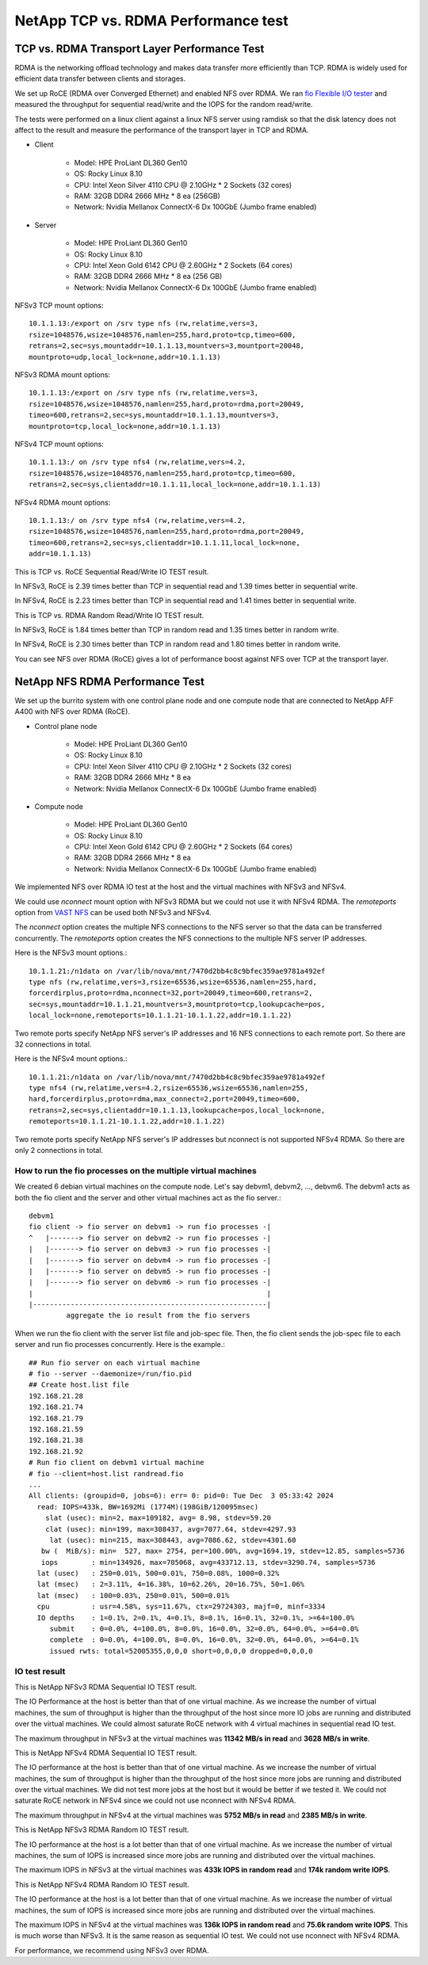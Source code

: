 NetApp TCP vs. RDMA Performance test
=======================================

TCP vs. RDMA Transport Layer Performance Test
-----------------------------------------------

RDMA is the networking offload technology and makes data transfer more
efficiently than TCP.
RDMA is widely used for efficient data transfer between clients and storages.

We set up RoCE (RDMA over Converged Ethernet) and enabled NFS over RDMA.
We ran `fio Flexible I/O tester <https://github.com/axboe/fio>`_ and 
measured the throughput for sequential read/write and 
the IOPS for the random read/write.

The tests were performed on a linux client against a linux NFS server
using ramdisk so that the disk latency does not affect to the result and
measure the performance of the transport layer in TCP and RDMA.

* Client

    - Model: HPE ProLiant DL360 Gen10
    - OS: Rocky Linux 8.10
    - CPU: Intel Xeon Silver 4110 CPU @ 2.10GHz * 2 Sockets (32 cores)
    - RAM: 32GB DDR4 2666 MHz * 8 ea (256GB)
    - Network: Nvidia Mellanox ConnectX-6 Dx 100GbE (Jumbo frame enabled)

* Server

    - Model: HPE ProLiant DL360 Gen10
    - OS: Rocky Linux 8.10
    - CPU: Intel Xeon Gold 6142 CPU @ 2.60GHz * 2 Sockets (64 cores)
    - RAM: 32GB DDR4 2666 MHz * 8 ea (256 GB)
    - Network: Nvidia Mellanox ConnectX-6 Dx 100GbE (Jumbo frame enabled)

NFSv3 TCP mount options::

    10.1.1.13:/export on /srv type nfs (rw,relatime,vers=3,
    rsize=1048576,wsize=1048576,namlen=255,hard,proto=tcp,timeo=600,
    retrans=2,sec=sys,mountaddr=10.1.1.13,mountvers=3,mountport=20048,
    mountproto=udp,local_lock=none,addr=10.1.1.13)

NFSv3 RDMA mount options::

    10.1.1.13:/export on /srv type nfs (rw,relatime,vers=3,
    rsize=1048576,wsize=1048576,namlen=255,hard,proto=rdma,port=20049,
    timeo=600,retrans=2,sec=sys,mountaddr=10.1.1.13,mountvers=3,
    mountproto=tcp,local_lock=none,addr=10.1.1.13)

NFSv4 TCP mount options::

    10.1.1.13:/ on /srv type nfs4 (rw,relatime,vers=4.2,
    rsize=1048576,wsize=1048576,namlen=255,hard,proto=tcp,timeo=600,
    retrans=2,sec=sys,clientaddr=10.1.1.11,local_lock=none,addr=10.1.1.13)

NFSv4 RDMA mount options::

    10.1.1.13:/ on /srv type nfs4 (rw,relatime,vers=4.2,
    rsize=1048576,wsize=1048576,namlen=255,hard,proto=rdma,port=20049,
    timeo=600,retrans=2,sec=sys,clientaddr=10.1.1.11,local_lock=none,
    addr=10.1.1.13)

This is TCP vs. RoCE Sequential Read/Write IO TEST result.

.. image:: ../_static/images/netapp/tcp_rdma_sequential_read_write_64k_iodepth_128.svg
   :width: 600
   :alt: TCP vs. RDMA Sequential IO TEST

In NFSv3, RoCE is 2.39 times better than TCP in sequential read and 
1.39 times better in sequential write.

In NFSv4, RoCE is 2.23 times better than TCP in sequential read and
1.41 times better in sequential write.

This is TCP vs. RDMA Random Read/Write IO TEST result.

.. image:: ../_static/images/netapp/tcp_rdma_random_read_write_4k_iodepth_128.svg
   :width: 600
   :alt: TCP vs. RDMA Random IO TEST

In NFSv3, RoCE is 1.84 times better than TCP in random read and
1.35 times better in random write.

In NFSv4, RoCE is 2.30 times better than TCP in random read and
1.80 times better in random write.

You can see NFS over RDMA (RoCE) gives a lot of performance boost 
against NFS over TCP at the transport layer.


NetApp NFS RDMA Performance Test
---------------------------------

We set up the burrito system with one control plane node and one compute node
that are connected to NetApp AFF A400 with NFS over RDMA (RoCE).

* Control plane node

    - Model: HPE ProLiant DL360 Gen10
    - OS: Rocky Linux 8.10
    - CPU: Intel Xeon Silver 4110 CPU @ 2.10GHz * 2 Sockets (32 cores)
    - RAM: 32GB DDR4 2666 MHz * 8 ea
    - Network: Nvidia Mellanox ConnectX-6 Dx 100GbE (Jumbo frame enabled)

* Compute node

    - Model: HPE ProLiant DL360 Gen10
    - OS: Rocky Linux 8.10
    - CPU: Intel Xeon Gold 6142 CPU @ 2.60GHz * 2 Sockets (64 cores)
    - RAM: 32GB DDR4 2666 MHz * 8 ea
    - Network: Nvidia Mellanox ConnectX-6 Dx 100GbE (Jumbo frame enabled)

We implemented NFS over RDMA IO test at the host and the virtual machines
with NFSv3 and NFSv4.

We could use `nconnect` mount option with NFSv3 RDMA but we could not use
it with NFSv4 RDMA.
The `remoteports` option from `VAST NFS <https://vastnfs.vastdata.com>`_ 
can be used both NFSv3 and NFSv4.

The `nconnect` option creates the multiple NFS connections to the NFS server 
so that the data can be transferred concurrently.
The `remoteports` option creates the NFS connections to the multiple NFS 
server IP addresses.

Here is the NFSv3 mount options.::

    10.1.1.21:/n1data on /var/lib/nova/mnt/7470d2bb4c8c9bfec359ae9781a492ef 
    type nfs (rw,relatime,vers=3,rsize=65536,wsize=65536,namlen=255,hard,
    forcerdirplus,proto=rdma,nconnect=32,port=20049,timeo=600,retrans=2,
    sec=sys,mountaddr=10.1.1.21,mountvers=3,mountproto=tcp,lookupcache=pos,
    local_lock=none,remoteports=10.1.1.21-10.1.1.22,addr=10.1.1.22)

Two remote ports specify NetApp NFS server's IP addresses and 
16 NFS connections to each remote port. So there are 32 connections in total.

Here is the NFSv4 mount options.::

    10.1.1.21:/n1data on /var/lib/nova/mnt/7470d2bb4c8c9bfec359ae9781a492ef
    type nfs4 (rw,relatime,vers=4.2,rsize=65536,wsize=65536,namlen=255,
    hard,forcerdirplus,proto=rdma,max_connect=2,port=20049,timeo=600,
    retrans=2,sec=sys,clientaddr=10.1.1.13,lookupcache=pos,local_lock=none,
    remoteports=10.1.1.21-10.1.1.22,addr=10.1.1.22)

Two remote ports specify NetApp NFS server's IP addresses but nconnect is not
supported NFSv4 RDMA. So there are only 2 connections in total.

How to run the fio processes on the multiple virtual machines
+++++++++++++++++++++++++++++++++++++++++++++++++++++++++++++++

We created 6 debian virtual machines on the compute node.
Let's say debvm1, debvm2, ..., debvm6.
The debvm1 acts as both the fio client and the server and
other virtual machines act as the fio server.::

        debvm1
        fio client -> fio server on debvm1 -> run fio processes -|
        ^   |-------> fio server on debvm2 -> run fio processes -|
        |   |-------> fio server on debvm3 -> run fio processes -|
        |   |-------> fio server on debvm4 -> run fio processes -|
        |   |-------> fio server on debvm5 -> run fio processes -|
        |   |-------> fio server on debvm6 -> run fio processes -|
        |                                                        |
        |--------------------------------------------------------|
                 aggregate the io result from the fio servers

When we run the fio client with the server list file and job-spec file.
Then, the fio client sends the job-spec file to each server and run fio
processes concurrently.
Here is the example.::

    ## Run fio server on each virtual machine
    # fio --server --daemonize=/run/fio.pid
    ## Create host.list file
    192.168.21.28
    192.168.21.74
    192.168.21.79
    192.168.21.59
    192.168.21.38
    192.168.21.92
    # Run fio client on debvm1 virtual machine
    # fio --client=host.list randread.fio
    ...
    All clients: (groupid=0, jobs=6): err= 0: pid=0: Tue Dec  3 05:33:42 2024
      read: IOPS=433k, BW=1692Mi (1774M)(198GiB/120095msec)
        slat (usec): min=2, max=109182, avg= 8.98, stdev=59.20
        clat (usec): min=199, max=308437, avg=7077.64, stdev=4297.93
         lat (usec): min=215, max=308443, avg=7086.62, stdev=4301.60
       bw (  MiB/s): min=  527, max= 2754, per=100.00%, avg=1694.19, stdev=12.85, samples=5736
       iops        : min=134926, max=705068, avg=433712.13, stdev=3290.74, samples=5736
      lat (usec)   : 250=0.01%, 500=0.01%, 750=0.08%, 1000=0.32%
      lat (msec)   : 2=3.11%, 4=16.38%, 10=62.26%, 20=16.75%, 50=1.06%
      lat (msec)   : 100=0.03%, 250=0.01%, 500=0.01%
      cpu          : usr=4.58%, sys=11.67%, ctx=29724303, majf=0, minf=3334
      IO depths    : 1=0.1%, 2=0.1%, 4=0.1%, 8=0.1%, 16=0.1%, 32=0.1%, >=64=100.0%
         submit    : 0=0.0%, 4=100.0%, 8=0.0%, 16=0.0%, 32=0.0%, 64=0.0%, >=64=0.0%
         complete  : 0=0.0%, 4=100.0%, 8=0.0%, 16=0.0%, 32=0.0%, 64=0.0%, >=64=0.1%
         issued rwts: total=52005355,0,0,0 short=0,0,0,0 dropped=0,0,0,0


IO test result
++++++++++++++++

This is NetApp NFSv3 RDMA Sequential IO TEST result.

.. image:: ../_static/images/netapp/netapp_nfsv3_rdma_seq_iotest.svg
   :width: 600
   :alt: NetApp NFSv3 RDMA Sequential IO TEST

The IO Performance at the host is better than that of one virtual machine.
As we increase the number of virtual machines, the sum of throughput is
higher than the throughput of the host since more IO jobs are running
and distributed over the virtual machines.
We could almost saturate RoCE network with 4 virtual machines in 
sequential read IO test.

The maximum throughput in NFSv3 at the virtual machines was 
**11342 MB/s in read** and **3628 MB/s in write**.

This is NetApp NFSv4 RDMA Sequential IO TEST result.

.. image:: ../_static/images/netapp/netapp_nfsv4_rdma_seq_iotest.svg
   :width: 600
   :alt: NetApp NFSv4 RDMA Sequential IO TEST

The IO performance at the host is better than that of one virtual machine.
As we increase the number of virtual machines, the sum of throughput is
higher than the throughput of the host since more jobs are running
and distributed over the virtual machines.
We did not test more jobs at the host but it would be better if we tested it.
We could not saturate RoCE network in NFSv4 since we could not use nconnect
with NFSv4 RDMA.

The maximum throughput in NFSv4 at the virtual machines was 
**5752 MB/s in read** and **2385 MB/s in write**.


This is NetApp NFSv3 RDMA Random IO TEST result.

.. image:: ../_static/images/netapp/netapp_nfsv3_rdma_random_iotest.svg
   :width: 600
   :alt: NetApp NFSv3 RDMA Random IO TEST

The IO performance at the host is a lot better than that of one virtual machine.
As we increase the number of virtual machines, the sum of IOPS is increased
since more jobs are running and distributed over the virtual machines.

The maximum IOPS in NFSv3 at the virtual machines was 
**433k IOPS in random read** and **174k random write IOPS**.

This is NetApp NFSv4 RDMA Random IO TEST result.

.. image:: ../_static/images/netapp/netapp_nfsv4_rdma_random_iotest.svg
   :width: 600
   :alt: NetApp NFSv4 RDMA Random IO TEST

The IO performance at the host is a lot better than that of one virtual machine.
As we increase the number of virtual machines, the sum of IOPS is increased
since more jobs are running and distributed over the virtual machines.

The maximum IOPS in NFSv4 at the virtual machines was 
**136k IOPS in random read** and **75.6k random write IOPS**.
This is much worse than NFSv3.
It is the same reason as sequential IO test.
We could not use nconnect with NFSv4 RDMA.

For performance, we recommend using NFSv3 over RDMA.


